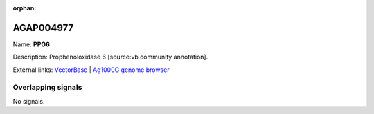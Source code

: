 :orphan:

AGAP004977
=============



Name: **PPO6**

Description: Prophenoloxidase 6 [source:vb community annotation].

External links:
`VectorBase <https://www.vectorbase.org/Anopheles_gambiae/Gene/Summary?g=AGAP004977>`_ |
`Ag1000G genome browser <https://www.malariagen.net/apps/ag1000g/phase1-AR3/index.html?genome_region=2L:7452207-7454977#genomebrowser>`_

Overlapping signals
-------------------



No signals.


